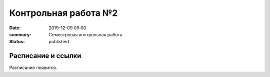 Контрольная работа №2
#############################################

:date: 2019-12-09 09:00
:summary: Семестровая контрольная работа
:status: published

.. default-role:: code

Расписание и ссылки
=================================
Расписание появится.

.. `Понедельник 9 декабря 09:00`__.

.. .. __: http://judge2.vdi.mipt.ru/cgi-bin/new-client?contest_id=93113
